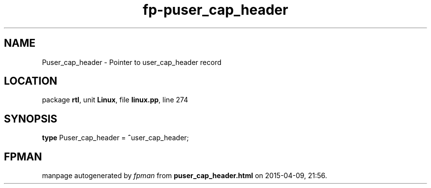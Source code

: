.\" file autogenerated by fpman
.TH "fp-puser_cap_header" 3 "2014-03-14" "fpman" "Free Pascal Programmer's Manual"
.SH NAME
Puser_cap_header - Pointer to user_cap_header record
.SH LOCATION
package \fBrtl\fR, unit \fBLinux\fR, file \fBlinux.pp\fR, line 274
.SH SYNOPSIS
\fBtype\fR Puser_cap_header = \fB^\fRuser_cap_header;
.SH FPMAN
manpage autogenerated by \fIfpman\fR from \fBpuser_cap_header.html\fR on 2015-04-09, 21:56.

